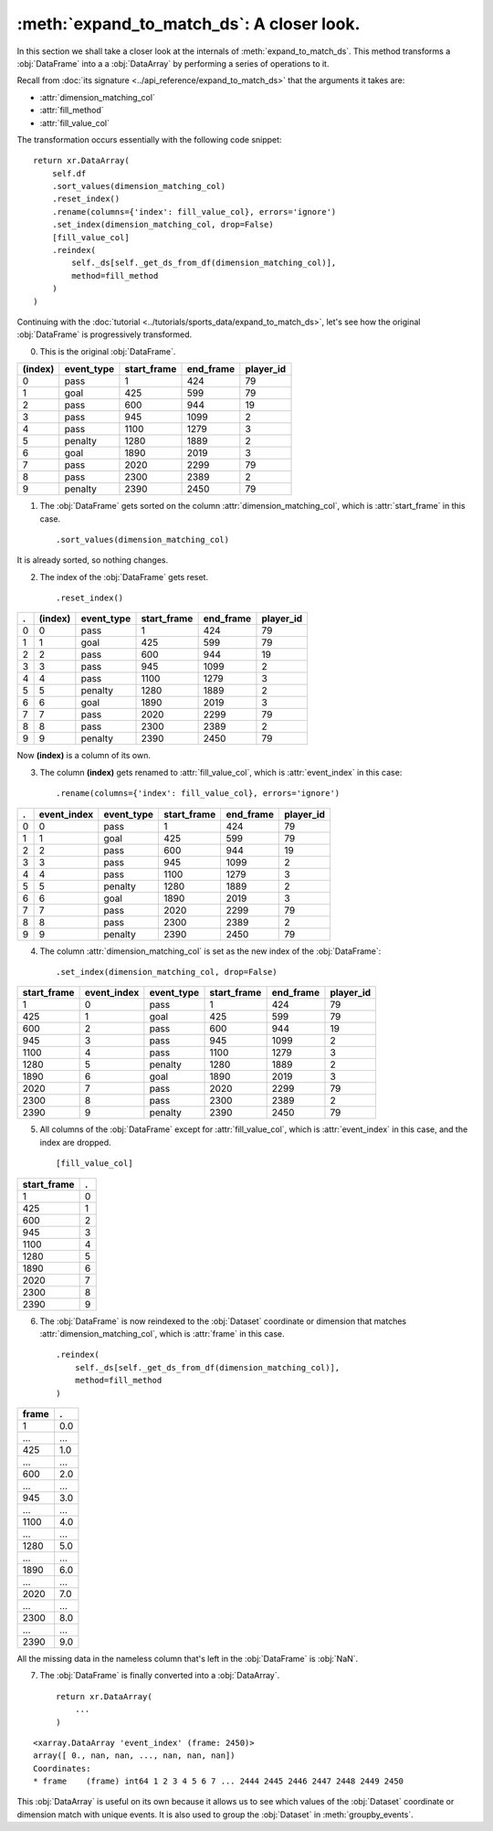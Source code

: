 :meth:`expand_to_match_ds`: A closer look.
******************************************

In this section we shall take a closer look at the internals of
:meth:`expand_to_match_ds`. This method transforms a :obj:`DataFrame` into a
a :obj:`DataArray` by performing a series of operations to it.

Recall from :doc:`its signature <../api_reference/expand_to_match_ds>` that
the arguments it takes are:

-   :attr:`dimension_matching_col`
-   :attr:`fill_method`
-   :attr:`fill_value_col`

The transformation occurs essentially with the following code snippet: ::

    return xr.DataArray(
        self.df
        .sort_values(dimension_matching_col)
        .reset_index()
        .rename(columns={'index': fill_value_col}, errors='ignore')
        .set_index(dimension_matching_col, drop=False)
        [fill_value_col]
        .reindex(
            self._ds[self._get_ds_from_df(dimension_matching_col)],
            method=fill_method
        )
    )

Continuing with the
:doc:`tutorial <../tutorials/sports_data/expand_to_match_ds>`, let's
see how the original :obj:`DataFrame` is progressively transformed.

0.  This is the original :obj:`DataFrame`.

=======     ==========  =========== =========   =========
(index)     event_type  start_frame end_frame   player_id
=======     ==========  =========== =========   =========
0           pass        1           424         79
1           goal        425         599         79
2           pass        600         944         19
3           pass        945         1099        2
4           pass        1100        1279        3
5           penalty     1280        1889        2
6           goal        1890        2019        3
7           pass        2020        2299        79
8           pass        2300        2389        2
9           penalty     2390        2450        79
=======     ==========  =========== =========   =========

1.  The :obj:`DataFrame` gets sorted on the column
    :attr:`dimension_matching_col`, which is :attr:`start_frame` in this case. ::

        .sort_values(dimension_matching_col)

It is already sorted, so nothing changes.

2.  The index of the :obj:`DataFrame` gets reset. ::

        .reset_index()

=   ======= ==========  =========== =========   =========
.   (index) event_type  start_frame end_frame   player_id
=   ======= ==========  =========== =========   =========
0   0       pass        1           424         79
1   1       goal        425         599         79
2   2       pass        600         944         19
3   3       pass        945         1099        2
4   4       pass        1100        1279        3
5   5       penalty     1280        1889        2
6   6       goal        1890        2019        3
7   7       pass        2020        2299        79
8   8       pass        2300        2389        2
9   9       penalty     2390        2450        79
=   ======= ==========  =========== =========   =========

Now **(index)** is a column of its own.

3.  The column **(index)** gets renamed to :attr:`fill_value_col`, which is
    :attr:`event_index` in this case: ::

        .rename(columns={'index': fill_value_col}, errors='ignore')

=   =========== ==========  =========== =========   =========
.   event_index event_type  start_frame end_frame   player_id
=   =========== ==========  =========== =========   =========
0   0           pass        1           424         79
1   1           goal        425         599         79
2   2           pass        600         944         19
3   3           pass        945         1099        2
4   4           pass        1100        1279        3
5   5           penalty     1280        1889        2
6   6           goal        1890        2019        3
7   7           pass        2020        2299        79
8   8           pass        2300        2389        2
9   9           penalty     2390        2450        79
=   =========== ==========  =========== =========   =========

4.  The column :attr:`dimension_matching_col` is set as the new index of the
    :obj:`DataFrame`: ::

        .set_index(dimension_matching_col, drop=False)

=========== =========== ==========  =========== =========   =========
start_frame event_index event_type  start_frame end_frame   player_id
=========== =========== ==========  =========== =========   =========
1           0           pass        1           424         79
425         1           goal        425         599         79
600         2           pass        600         944         19
945         3           pass        945         1099        2
1100        4           pass        1100        1279        3
1280        5           penalty     1280        1889        2
1890        6           goal        1890        2019        3
2020        7           pass        2020        2299        79
2300        8           pass        2300        2389        2
2390        9           penalty     2390        2450        79
=========== =========== ==========  =========== =========   =========

5.  All columns of the :obj:`DataFrame` except for :attr:`fill_value_col`,
    which is :attr:`event_index` in this case, and the index are dropped. ::

        [fill_value_col]

=========== =
start_frame .
=========== =
1           0
425         1
600         2
945         3
1100        4
1280        5
1890        6
2020        7
2300        8
2390        9
=========== =

6.  The :obj:`DataFrame` is now reindexed to the :obj:`Dataset` coordinate or
    dimension that matches :attr:`dimension_matching_col`, which is
    :attr:`frame` in this case. ::

        .reindex(
            self._ds[self._get_ds_from_df(dimension_matching_col)],
            method=fill_method
        )

====== ===
frame  .
====== ===
1      0.0
...    ...
425    1.0
...    ...
600    2.0
...    ...
945    3.0
...    ...
1100   4.0
...    ...
1280   5.0
...    ...
1890   6.0
...    ...
2020   7.0
...    ...
2300   8.0
...    ...
2390   9.0
====== ===

All the missing data in the nameless column that's left in the :obj:`DataFrame`
is :obj:`NaN`.

7.  The :obj:`DataFrame` is finally converted into a :obj:`DataArray`. ::

        return xr.DataArray(
            ...
        )

::

    <xarray.DataArray 'event_index' (frame: 2450)>
    array([ 0., nan, nan, ..., nan, nan, nan])
    Coordinates:
    * frame    (frame) int64 1 2 3 4 5 6 7 ... 2444 2445 2446 2447 2448 2449 2450

This :obj:`DataArray` is useful on its own because it allows us to see which
values of the :obj:`Dataset` coordinate or dimension match with unique events.
It is also used to group the :obj:`Dataset` in :meth:`groupby_events`.
